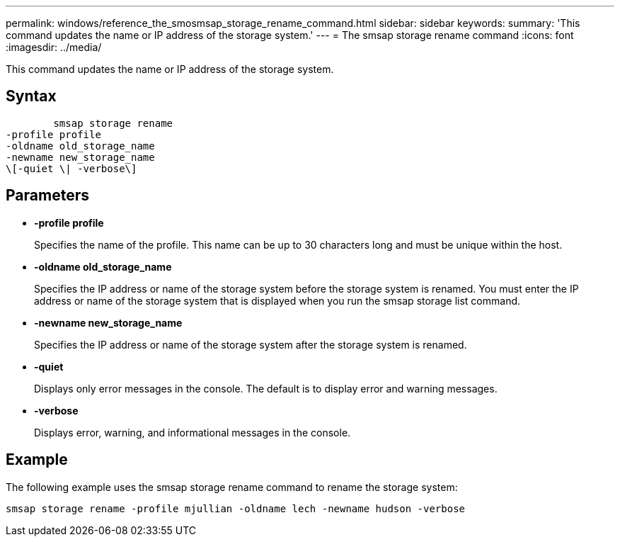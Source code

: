 ---
permalink: windows/reference_the_smosmsap_storage_rename_command.html
sidebar: sidebar
keywords: 
summary: 'This command updates the name or IP address of the storage system.'
---
= The smsap storage rename command
:icons: font
:imagesdir: ../media/

[.lead]
This command updates the name or IP address of the storage system.

== Syntax

----

        smsap storage rename 
-profile profile
-oldname old_storage_name
-newname new_storage_name
\[-quiet \| -verbose\]
----

== Parameters

* *-profile profile*
+
Specifies the name of the profile. This name can be up to 30 characters long and must be unique within the host.

* *-oldname old_storage_name*
+
Specifies the IP address or name of the storage system before the storage system is renamed. You must enter the IP address or name of the storage system that is displayed when you run the smsap storage list command.

* *-newname new_storage_name*
+
Specifies the IP address or name of the storage system after the storage system is renamed.

* *-quiet*
+
Displays only error messages in the console. The default is to display error and warning messages.

* *-verbose*
+
Displays error, warning, and informational messages in the console.

== Example

The following example uses the smsap storage rename command to rename the storage system:

----
smsap storage rename -profile mjullian -oldname lech -newname hudson -verbose
----
